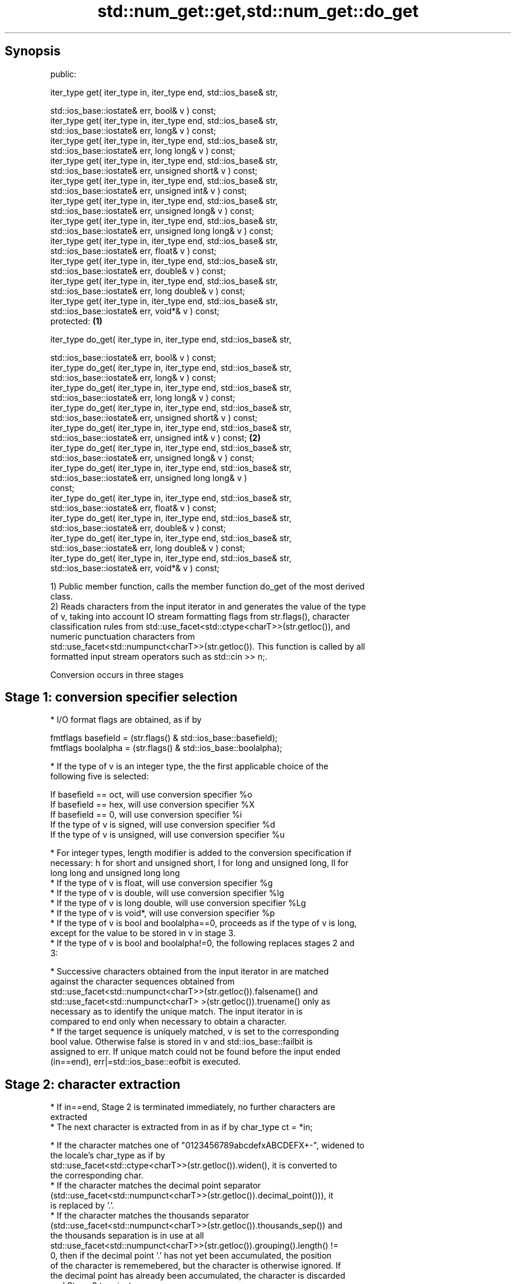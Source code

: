 .TH std::num_get::get,std::num_get::do_get 3 "Jun 28 2014" "2.0 | http://cppreference.com" "C++ Standard Libary"
.SH Synopsis
   public:

   iter_type get( iter_type in, iter_type end, std::ios_base& str,

                  std::ios_base::iostate& err, bool& v ) const;
   iter_type get( iter_type in, iter_type end, std::ios_base& str,
                  std::ios_base::iostate& err, long& v ) const;
   iter_type get( iter_type in, iter_type end, std::ios_base& str,
                  std::ios_base::iostate& err, long long& v ) const;
   iter_type get( iter_type in, iter_type end, std::ios_base& str,
                  std::ios_base::iostate& err, unsigned short& v ) const;
   iter_type get( iter_type in, iter_type end, std::ios_base& str,
                  std::ios_base::iostate& err, unsigned int& v ) const;
   iter_type get( iter_type in, iter_type end, std::ios_base& str,
                  std::ios_base::iostate& err, unsigned long& v ) const;
   iter_type get( iter_type in, iter_type end, std::ios_base& str,
                  std::ios_base::iostate& err, unsigned long long& v ) const;
   iter_type get( iter_type in, iter_type end, std::ios_base& str,
                  std::ios_base::iostate& err, float& v ) const;
   iter_type get( iter_type in, iter_type end, std::ios_base& str,
                  std::ios_base::iostate& err, double& v ) const;
   iter_type get( iter_type in, iter_type end, std::ios_base& str,
                  std::ios_base::iostate& err, long double& v ) const;
   iter_type get( iter_type in, iter_type end, std::ios_base& str,
                  std::ios_base::iostate& err, void*& v ) const;
   protected:                                                                 \fB(1)\fP

   iter_type do_get( iter_type in, iter_type end, std::ios_base& str,

                     std::ios_base::iostate& err, bool& v ) const;
   iter_type do_get( iter_type in, iter_type end, std::ios_base& str,
                     std::ios_base::iostate& err, long& v ) const;
   iter_type do_get( iter_type in, iter_type end, std::ios_base& str,
                     std::ios_base::iostate& err, long long& v ) const;
   iter_type do_get( iter_type in, iter_type end, std::ios_base& str,
                     std::ios_base::iostate& err, unsigned short& v ) const;
   iter_type do_get( iter_type in, iter_type end, std::ios_base& str,
                     std::ios_base::iostate& err, unsigned int& v ) const;        \fB(2)\fP
   iter_type do_get( iter_type in, iter_type end, std::ios_base& str,
                     std::ios_base::iostate& err, unsigned long& v ) const;
   iter_type do_get( iter_type in, iter_type end, std::ios_base& str,
                     std::ios_base::iostate& err, unsigned long long& v )
   const;
   iter_type do_get( iter_type in, iter_type end, std::ios_base& str,
                     std::ios_base::iostate& err, float& v ) const;
   iter_type do_get( iter_type in, iter_type end, std::ios_base& str,
                     std::ios_base::iostate& err, double& v ) const;
   iter_type do_get( iter_type in, iter_type end, std::ios_base& str,
                     std::ios_base::iostate& err, long double& v ) const;
   iter_type do_get( iter_type in, iter_type end, std::ios_base& str,
                     std::ios_base::iostate& err, void*& v ) const;

   1) Public member function, calls the member function do_get of the most derived
   class.
   2) Reads characters from the input iterator in and generates the value of the type
   of v, taking into account IO stream formatting flags from str.flags(), character
   classification rules from std::use_facet<std::ctype<charT>>(str.getloc()), and
   numeric punctuation characters from
   std::use_facet<std::numpunct<charT>>(str.getloc()). This function is called by all
   formatted input stream operators such as std::cin >> n;.

   Conversion occurs in three stages

.SH Stage 1: conversion specifier selection

     * I/O format flags are obtained, as if by

   fmtflags basefield = (str.flags() & std::ios_base::basefield);
   fmtflags boolalpha = (str.flags() & std::ios_base::boolalpha);

     * If the type of v is an integer type, the the first applicable choice of the
       following five is selected:

   If basefield == oct, will use conversion specifier %o
   If basefield == hex, will use conversion specifier %X
   If basefield == 0, will use conversion specifier %i
   If the type of v is signed, will use conversion specifier %d
   If the type of v is unsigned, will use conversion specifier %u

     * For integer types, length modifier is added to the conversion specification if
       necessary: h for short and unsigned short, l for long and unsigned long, ll for
       long long and unsigned long long
     * If the type of v is float, will use conversion specifier %g
     * If the type of v is double, will use conversion specifier %lg
     * If the type of v is long double, will use conversion specifier %Lg
     * If the type of v is void*, will use conversion specifier %p
     * If the type of v is bool and boolalpha==0, proceeds as if the type of v is long,
       except for the value to be stored in v in stage 3.
     * If the type of v is bool and boolalpha!=0, the following replaces stages 2 and
       3:

          * Successive characters obtained from the input iterator in are matched
            against the character sequences obtained from
            std::use_facet<std::numpunct<charT>>(str.getloc()).falsename() and
            std::use_facet<std::numpunct<charT> >(str.getloc()).truename() only as
            necessary as to identify the unique match. The input iterator in is
            compared to end only when necessary to obtain a character.
          * If the target sequence is uniquely matched, v is set to the corresponding
            bool value. Otherwise false is stored in v and std::ios_base::failbit is
            assigned to err. If unique match could not be found before the input ended
            (in==end), err|=std::ios_base::eofbit is executed.

.SH Stage 2: character extraction

     * If in==end, Stage 2 is terminated immediately, no further characters are
       extracted
     * The next character is extracted from in as if by char_type ct = *in;

          * If the character matches one of "0123456789abcdefxABCDEFX+-", widened to
            the locale's char_type as if by
            std::use_facet<std::ctype<charT>>(str.getloc()).widen(), it is converted to
            the corresponding char.
          * If the character matches the decimal point separator
            (std::use_facet<std::numpunct<charT>>(str.getloc()).decimal_point())), it
            is replaced by '.'.
          * If the character matches the thousands separator
            (std::use_facet<std::numpunct<charT>>(str.getloc()).thousands_sep()) and
            the thousands separation is in use at all
            std::use_facet<std::numpunct<charT>>(str.getloc()).grouping().length() !=
            0, then if the decimal point '.' has not yet been accumulated, the position
            of the character is rememebered, but the character is otherwise ignored. If
            the decimal point has already been accumulated, the character is discarded
            and Stage 2 terminates.
          * In any case, the check is made whether the char obtained from the previous
            steps is allowed in the input field that would be parsed by std::scanf
            given the conversion specifier selected in Stage 1. If it is allowed, it is
            accumulated in a temporary buffer and Stage 2 repeats. If it is not
            allowed, Stage 2 terminates.

.SH Stage 3: conversion and storage

     * The sequence of chars accumulated in Stage 2 is converted to a numeric value

   The input is parsed as if by std::scanf with the conversion specifier  \fI(until C++11)\fP
   selected in Stage 1
   The input is parsed as if by std::strtoll for signed integer v,
   std::strtoull for unsigned integer v, or std::strtold for              \fI(since C++11)\fP
   floating-point v

     * If the conversion function fails to convert the entire field, the
       value 0 is stored in v
     * If the conversion function results in a positive value too large
       to fit in the type of v, the most positive representable value is  \fI(since C++11)\fP
       stored in v
     * If the conversion function results in a negative value too large
       to fit in the type of v, the most negative representable value is
       stored in v

     * In any case, if the conversion function fails std::ios_base::failbit is assigned
       to err
     * Otherwise, the numeric result of the conversion is stored in v

          * If the type of v is bool and boolalpha is not set, then if the value to be
            stored is 0, false is stored, if the value to be stored is 1, true is
            stored, for any other value std::ios_base::failbit is assigned to err and
            true is stored.

     * After this, digit grouping is checked. if the position of any of the thousands
       separators discarded in Stage 2 does not match the grouping provided by
       std::use_facet<std::numpunct<charT>>(str.getloc()).grouping(),
       std::ios_base::failbit is assigned to err.
     * If Stage 2 was terminated by the test in==end, err|=std::ios_base::eofbit is
       executed to set the eof bit.

.SH Return value

   in

.SH Notes

   In C++98/C++03, if an error occurs, v is left unchanged. In C++11, it is set to a
   value as described above.

.SH Example

   An implementation of operator>> for a user-defined type.

   
// Run this code

 #include <iostream>
 #include <iterator>
 #include <locale>
  
 struct base { long x; };
  
 template <class CharT, class Traits>
 std::basic_istream<CharT, Traits>&
     operator >>(std::basic_istream<CharT, Traits>& is,
                 base& b)
 {
     std::ios_base::iostate err = std::ios_base::goodbit;
     try // setting err could throw
     {
         typename std::basic_istream<CharT, Traits>::sentry s(is);
  
         if (s) // if stream is ready for input
         {
             std::istreambuf_iterator<CharT, Traits> end;
             std::use_facet<std::num_get<CharT>>(is.getloc()).get(is, end, is, err, b.x);
         }
     } catch(std::ios_base::failure& error)
     {
         // handle the exception
     }
     return is;
 }
  
 int main()
 {
     base b;
  
     std::cin >> b;
 }

.SH See also

   operator>> extracts formatted data
              \fI(public member function of std::basic_istream)\fP 
